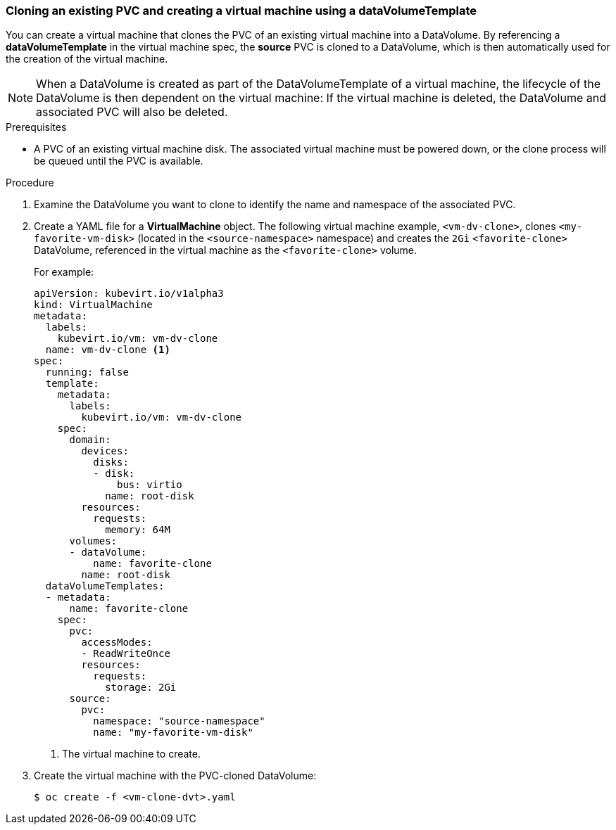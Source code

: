 === Cloning an existing PVC and creating a virtual machine using a dataVolumeTemplate

You can create a virtual machine that clones the PVC of an existing virtual machine into a DataVolume. By referencing a *dataVolumeTemplate* in the virtual machine spec, the *source* PVC is cloned to a DataVolume, which is then automatically used for the creation of the virtual machine.

[NOTE]
When a DataVolume is created as part of the DataVolumeTemplate of a virtual machine, the lifecycle of the DataVolume is then dependent on the virtual machine: If the virtual machine is deleted, the DataVolume and associated PVC will also be deleted.


.Prerequisites
* A PVC of an existing virtual machine disk. The associated virtual machine must be powered down, or the clone process will be queued until the PVC is available.

.Procedure

. Examine the DataVolume you want to clone to identify the name and namespace of the associated PVC.
. Create a YAML file for a *VirtualMachine* object. The following virtual machine example, `<vm-dv-clone>`, clones `<my-favorite-vm-disk>` (located in the `<source-namespace>` namespace) and creates the `2Gi` `<favorite-clone>` DataVolume, referenced in the virtual machine as the `<favorite-clone>` volume.
+
For example:
+
[source,yaml]
----
apiVersion: kubevirt.io/v1alpha3
kind: VirtualMachine
metadata:
  labels:
    kubevirt.io/vm: vm-dv-clone
  name: vm-dv-clone <1>
spec:
  running: false
  template:
    metadata:
      labels:
        kubevirt.io/vm: vm-dv-clone
    spec:
      domain:
        devices:
          disks:
          - disk:
              bus: virtio
            name: root-disk
        resources:
          requests:
            memory: 64M
      volumes:
      - dataVolume:
          name: favorite-clone
        name: root-disk
  dataVolumeTemplates:
  - metadata:
      name: favorite-clone
    spec:
      pvc:
        accessModes:
        - ReadWriteOnce
        resources:
          requests:
            storage: 2Gi
      source:
        pvc:
          namespace: "source-namespace"
          name: "my-favorite-vm-disk"
----
<1> The virtual machine to create.

. Create the virtual machine with the PVC-cloned DataVolume:
+
----
$ oc create -f <vm-clone-dvt>.yaml
----
